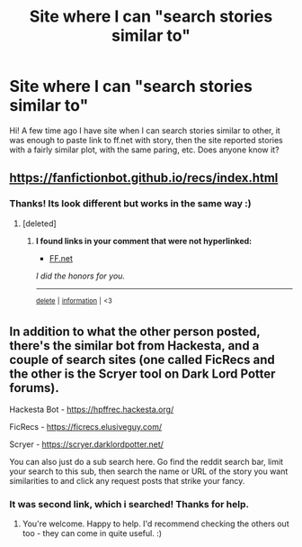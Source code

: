 #+TITLE: Site where I can "search stories similar to"

* Site where I can "search stories similar to"
:PROPERTIES:
:Author: B8MBEL
:Score: 6
:DateUnix: 1598910215.0
:DateShort: 2020-Sep-01
:FlairText: Request
:END:
Hi! A few time ago I have site when I can search stories similar to other, it was enough to paste link to ff.net with story, then the site reported stories with a fairly similar plot, with the same paring, etc. Does anyone know it?


** [[https://fanfictionbot.github.io/recs/index.html]]
:PROPERTIES:
:Author: ch0rse2
:Score: 4
:DateUnix: 1598915875.0
:DateShort: 2020-Sep-01
:END:

*** Thanks! Its look different but works in the same way :)
:PROPERTIES:
:Author: B8MBEL
:Score: 3
:DateUnix: 1598947798.0
:DateShort: 2020-Sep-01
:END:

**** [deleted]
:PROPERTIES:
:Score: 1
:DateUnix: 1598972619.0
:DateShort: 2020-Sep-01
:END:

***** *I found links in your comment that were not hyperlinked:*

- [[https://FF.net][FF.net]]

/I did the honors for you./

--------------

^{[[https://www.reddit.com/message/compose?to=%2Fu%2FLinkifyBot&subject=delete%20g3lh99f&message=Click%20the%20send%20button%20to%20delete%20the%20false%20positive.][delete]]} ^{|} ^{[[https://np.reddit.com/u/LinkifyBot/comments/gkkf7p][information]]} ^{|} ^{<3}
:PROPERTIES:
:Author: LinkifyBot
:Score: 1
:DateUnix: 1598972633.0
:DateShort: 2020-Sep-01
:END:


** In addition to what the other person posted, there's the similar bot from Hackesta, and a couple of search sites (one called FicRecs and the other is the Scryer tool on Dark Lord Potter forums).

Hackesta Bot - [[https://hpffrec.hackesta.org/]]

FicRecs - [[https://ficrecs.elusiveguy.com/]]

Scryer - [[https://scryer.darklordpotter.net/]]

You can also just do a sub search here. Go find the reddit search bar, limit your search to this sub, then search the name or URL of the story you want similarities to and click any request posts that strike your fancy.
:PROPERTIES:
:Author: Avalon1632
:Score: 2
:DateUnix: 1598980975.0
:DateShort: 2020-Sep-01
:END:

*** It was second link, which i searched! Thanks for help.
:PROPERTIES:
:Author: B8MBEL
:Score: 1
:DateUnix: 1598981082.0
:DateShort: 2020-Sep-01
:END:

**** You're welcome. Happy to help. I'd recommend checking the others out too - they can come in quite useful. :)
:PROPERTIES:
:Author: Avalon1632
:Score: 2
:DateUnix: 1598981671.0
:DateShort: 2020-Sep-01
:END:
